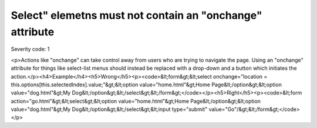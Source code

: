 ===============================
Select" elemetns must not contain an "onchange" attribute
===============================

Severity code: 1

.. php:class:: selectDoesNotChangeContext

<p>Actions like "onchange" can take control away from users who are trying to navigate the page. Using an "onchange" attribute for things like select-list menus should instead be replaced with a drop-down and a button which initiates the action.</p><h4>Example</h4><h5>Wrong</h5><p><code>&lt;form&gt;&lt;select onchange="location = this.options[this.selectedIndex].value;"&gt;&lt;option value="home.html"&gt;Home Page&lt;/option&gt;&lt;option value="dog.html"&gt;My Dog&lt;/option&gt;&lt;/select&gt;&lt;/form&gt;</code></p><h5>Right</h5><p><code>&lt;form action="go.html"&gt;&lt;select&gt;&lt;option value="home.html"&gt;Home Page&lt;/option&gt;&lt;option value="dog.html"&gt;My Dog&lt;/option&gt;&lt;/select&gt;&lt;input type="submit" value="Go"/&gt;&lt;/form&gt;</code></p>
